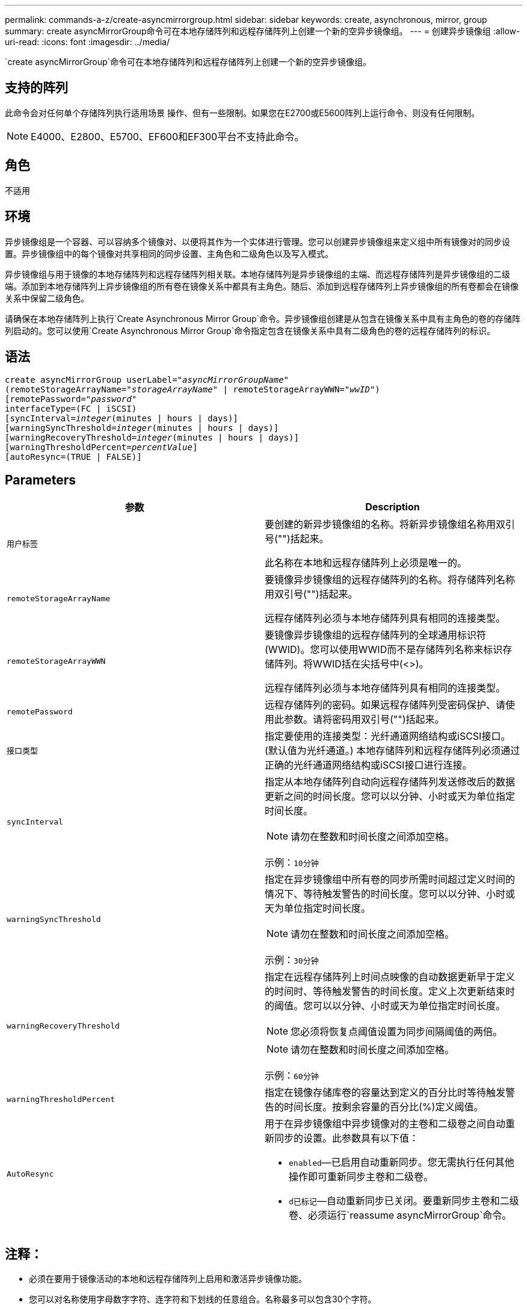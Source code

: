 ---
permalink: commands-a-z/create-asyncmirrorgroup.html 
sidebar: sidebar 
keywords: create, asynchronous, mirror, group 
summary: create asyncMirrorGroup命令可在本地存储阵列和远程存储阵列上创建一个新的空异步镜像组。 
---
= 创建异步镜像组
:allow-uri-read: 
:icons: font
:imagesdir: ../media/


[role="lead"]
`create asyncMirrorGroup`命令可在本地存储阵列和远程存储阵列上创建一个新的空异步镜像组。



== 支持的阵列

此命令会对任何单个存储阵列执行适用场景 操作、但有一些限制。如果您在E2700或E5600阵列上运行命令、则没有任何限制。

[NOTE]
====
E4000、E2800、E5700、EF600和EF300平台不支持此命令。

====


== 角色

不适用



== 环境

异步镜像组是一个容器、可以容纳多个镜像对、以便将其作为一个实体进行管理。您可以创建异步镜像组来定义组中所有镜像对的同步设置。异步镜像组中的每个镜像对共享相同的同步设置、主角色和二级角色以及写入模式。

异步镜像组与用于镜像的本地存储阵列和远程存储阵列相关联。本地存储阵列是异步镜像组的主端、而远程存储阵列是异步镜像组的二级端。添加到本地存储阵列上异步镜像组的所有卷在镜像关系中都具有主角色。随后、添加到远程存储阵列上异步镜像组的所有卷都会在镜像关系中保留二级角色。

请确保在本地存储阵列上执行`Create Asynchronous Mirror Group`命令。异步镜像组创建是从包含在镜像关系中具有主角色的卷的存储阵列启动的。您可以使用`Create Asynchronous Mirror Group`命令指定包含在镜像关系中具有二级角色的卷的远程存储阵列的标识。



== 语法

[source, cli, subs="+macros"]
----
create asyncMirrorGroup userLabel=pass:quotes[_"asyncMirrorGroupName"_]
(remoteStorageArrayName=pass:quotes[_"storageArrayName"_] | remoteStorageArrayWWN=pass:quotes[_"wwID"_])
[remotePassword=pass:quotes[_"password"_]
interfaceType=(FC | iSCSI)
[syncInterval=pass:quotes[_integer_](minutes | hours | days)]
[warningSyncThreshold=pass:quotes[_integer_](minutes | hours | days)]
[warningRecoveryThreshold=pass:quotes[_integer_](minutes | hours | days)]
[warningThresholdPercent=pass:quotes[_percentValue_]]
[autoResync=(TRUE | FALSE)]
----


== Parameters

|===
| 参数 | Description 


 a| 
`用户标签`
 a| 
要创建的新异步镜像组的名称。将新异步镜像组名称用双引号("")括起来。

此名称在本地和远程存储阵列上必须是唯一的。



 a| 
`remoteStorageArrayName`
 a| 
要镜像异步镜像组的远程存储阵列的名称。将存储阵列名称用双引号("")括起来。

远程存储阵列必须与本地存储阵列具有相同的连接类型。



 a| 
`remoteStorageArrayWWN`
 a| 
要镜像异步镜像组的远程存储阵列的全球通用标识符(WWID)。您可以使用WWID而不是存储阵列名称来标识存储阵列。将WWID括在尖括号中(<>)。

远程存储阵列必须与本地存储阵列具有相同的连接类型。



 a| 
`remotePassword`
 a| 
远程存储阵列的密码。如果远程存储阵列受密码保护、请使用此参数。请将密码用双引号("")括起来。



 a| 
`接口类型`
 a| 
指定要使用的连接类型：光纤通道网络结构或iSCSI接口。(默认值为光纤通道。) 本地存储阵列和远程存储阵列必须通过正确的光纤通道网络结构或iSCSI接口进行连接。



 a| 
`syncInterval`
 a| 
指定从本地存储阵列自动向远程存储阵列发送修改后的数据更新之间的时间长度。您可以以分钟、小时或天为单位指定时间长度。

[NOTE]
====
请勿在整数和时间长度之间添加空格。

====
示例：`10分钟`



 a| 
`warningSyncThreshold`
 a| 
指定在异步镜像组中所有卷的同步所需时间超过定义时间的情况下、等待触发警告的时间长度。您可以以分钟、小时或天为单位指定时间长度。

[NOTE]
====
请勿在整数和时间长度之间添加空格。

====
示例：`30分钟`



 a| 
`warningRecoveryThreshold`
 a| 
指定在远程存储阵列上时间点映像的自动数据更新早于定义的时间时、等待触发警告的时间长度。定义上次更新结束时的阈值。您可以以分钟、小时或天为单位指定时间长度。

[NOTE]
====
您必须将恢复点阈值设置为同步间隔阈值的两倍。

====
[NOTE]
====
请勿在整数和时间长度之间添加空格。

====
示例：`60分钟`



 a| 
`warningThresholdPercent`
 a| 
指定在镜像存储库卷的容量达到定义的百分比时等待触发警告的时间长度。按剩余容量的百分比(%)定义阈值。



 a| 
`AutoResync`
 a| 
用于在异步镜像组中异步镜像对的主卷和二级卷之间自动重新同步的设置。此参数具有以下值：

* `enabled`—已启用自动重新同步。您无需执行任何其他操作即可重新同步主卷和二级卷。
* `d已标记`—自动重新同步已关闭。要重新同步主卷和二级卷、必须运行`reassume asyncMirrorGroup`命令。


|===


== 注释：

* 必须在要用于镜像活动的本地和远程存储阵列上启用和激活异步镜像功能。
* 您可以对名称使用字母数字字符、连字符和下划线的任意组合。名称最多可以包含30个字符。
* 本地和远程存储阵列必须通过光纤通道网络结构或iSCSI接口进行连接。
* 密码存储在管理域中的每个存储阵列上。如果先前未设置密码、则不需要密码。密码可以是字母数字字符的任意组合、最多30个字符。(您可以使用`set storageArray`命令定义存储阵列密码。)
* 根据您的配置、您可以在存储阵列上创建的异步镜像组数量上限。
* 异步镜像组将创建为空、镜像对将稍后添加到这些组中。只能将镜像对添加到异步镜像组。每个镜像对只与一个异步镜像组相关联。
* 异步镜像过程将按定义的同步间隔启动。定期复制时间点映像、因为只复制更改的数据、而不复制整个卷。




== 最低固件级别

7.84.接受采取后续行动

11.80增加了EF600和EF300阵列支持
